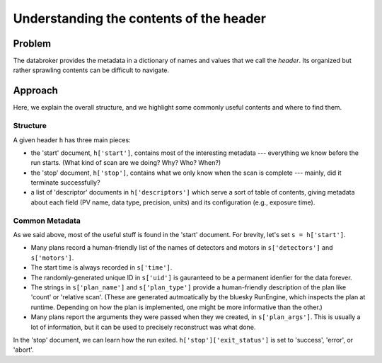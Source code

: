 Understanding the contents of the header
****************************************

Problem
=======

The databroker provides the metadata in a dictionary of names and values that
we call the *header*. Its organized but rather sprawling contents can be
difficult to navigate.

Approach
========

Here, we explain the overall structure, and we highlight some commonly useful
contents and where to find them.

Structure
---------

A given header ``h`` has three main pieces:

* the 'start' document, ``h['start']``, contains most of the interesting
  metadata --- everything we know before the run starts. (What kind of scan
  are we doing? Why? Who? When?)
* the 'stop' document, ``h['stop']``, contains what we only know when
  the scan is complete --- mainly, did it terminate successfully?
* a list of 'descriptor' documents in ``h['descriptors']`` which serve
  a sort of table of contents, giving metadata about each field (PV name,
  data type, precision, units) and its configuration (e.g., exposure time).

Common Metadata
---------------

As we said above, most of the useful stuff is found in the 'start' document.
For brevity, let's set ``s = h['start']``.

* Many plans record a human-friendly list of the names of detectors and motors
  in ``s['detectors']`` and ``s['motors']``.
* The start time is always recorded in ``s['time']``.
* The randomly-generated unique ID in ``s['uid']`` is gauranteed to be a
  permanent idenfier for the data forever.
* The strings in ``s['plan_name']`` and ``s['plan_type']`` provide a
  human-friendly description of the plan like 'count' or 'relative scan'.
  (These are generated autmoatically by the bluesky RunEngine, which inspects
  the plan at runtime. Depending on how the plan is implemented, one might
  be more informative than the other.)
* Many plans report the arguments they were passed when they we created, in
  ``s['plan_args']``. This is usually a lot of information, but it can be used
  to precisely reconstruct was what done.

In the 'stop' document, we can learn how the run exited.
``h['stop']['exit_status']`` is set to 'success', 'error', or 'abort'.
